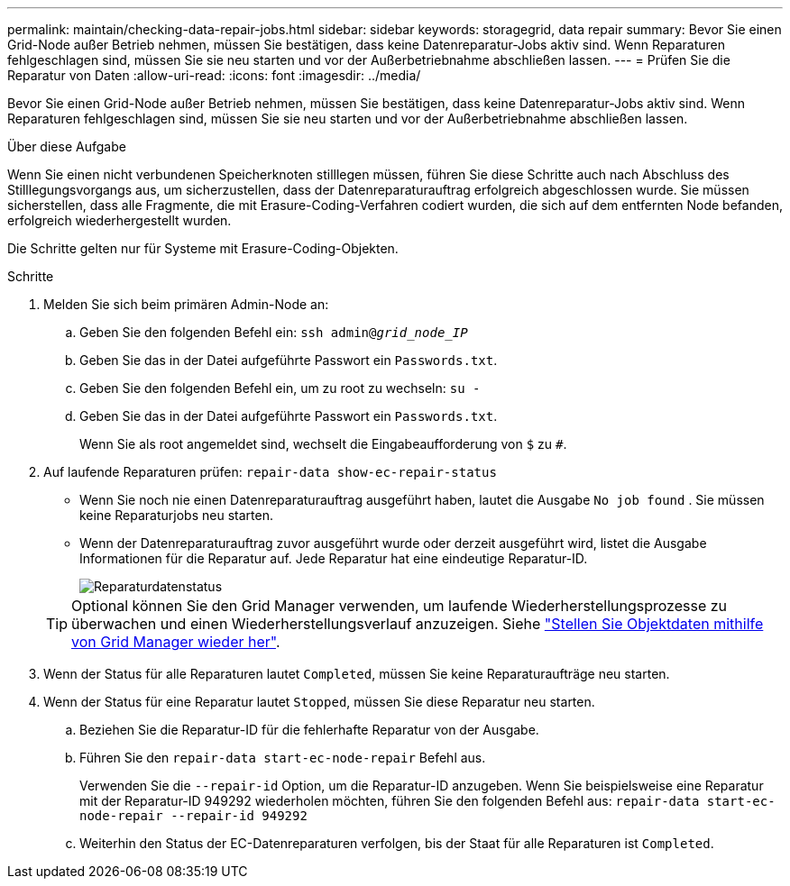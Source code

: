 ---
permalink: maintain/checking-data-repair-jobs.html 
sidebar: sidebar 
keywords: storagegrid, data repair 
summary: Bevor Sie einen Grid-Node außer Betrieb nehmen, müssen Sie bestätigen, dass keine Datenreparatur-Jobs aktiv sind. Wenn Reparaturen fehlgeschlagen sind, müssen Sie sie neu starten und vor der Außerbetriebnahme abschließen lassen. 
---
= Prüfen Sie die Reparatur von Daten
:allow-uri-read: 
:icons: font
:imagesdir: ../media/


[role="lead"]
Bevor Sie einen Grid-Node außer Betrieb nehmen, müssen Sie bestätigen, dass keine Datenreparatur-Jobs aktiv sind. Wenn Reparaturen fehlgeschlagen sind, müssen Sie sie neu starten und vor der Außerbetriebnahme abschließen lassen.

.Über diese Aufgabe
Wenn Sie einen nicht verbundenen Speicherknoten stilllegen müssen, führen Sie diese Schritte auch nach Abschluss des Stilllegungsvorgangs aus, um sicherzustellen, dass der Datenreparaturauftrag erfolgreich abgeschlossen wurde. Sie müssen sicherstellen, dass alle Fragmente, die mit Erasure-Coding-Verfahren codiert wurden, die sich auf dem entfernten Node befanden, erfolgreich wiederhergestellt wurden.

Die Schritte gelten nur für Systeme mit Erasure-Coding-Objekten.

.Schritte
. Melden Sie sich beim primären Admin-Node an:
+
.. Geben Sie den folgenden Befehl ein: `ssh admin@_grid_node_IP_`
.. Geben Sie das in der Datei aufgeführte Passwort ein `Passwords.txt`.
.. Geben Sie den folgenden Befehl ein, um zu root zu wechseln: `su -`
.. Geben Sie das in der Datei aufgeführte Passwort ein `Passwords.txt`.
+
Wenn Sie als root angemeldet sind, wechselt die Eingabeaufforderung von `$` zu `#`.



. Auf laufende Reparaturen prüfen: `repair-data show-ec-repair-status`
+
** Wenn Sie noch nie einen Datenreparaturauftrag ausgeführt haben, lautet die Ausgabe `No job found` . Sie müssen keine Reparaturjobs neu starten.
** Wenn der Datenreparaturauftrag zuvor ausgeführt wurde oder derzeit ausgeführt wird, listet die Ausgabe Informationen für die Reparatur auf. Jede Reparatur hat eine eindeutige Reparatur-ID.
+
image::../media/repair-data-status.png[Reparaturdatenstatus]



+

TIP: Optional können Sie den Grid Manager verwenden, um laufende Wiederherstellungsprozesse zu überwachen und einen Wiederherstellungsverlauf anzuzeigen. Siehe link:../maintain/restoring-volume.html["Stellen Sie Objektdaten mithilfe von Grid Manager wieder her"].

. Wenn der Status für alle Reparaturen lautet `Completed`, müssen Sie keine Reparaturaufträge neu starten.
. Wenn der Status für eine Reparatur lautet `Stopped`, müssen Sie diese Reparatur neu starten.
+
.. Beziehen Sie die Reparatur-ID für die fehlerhafte Reparatur von der Ausgabe.
.. Führen Sie den `repair-data start-ec-node-repair` Befehl aus.
+
Verwenden Sie die `--repair-id` Option, um die Reparatur-ID anzugeben. Wenn Sie beispielsweise eine Reparatur mit der Reparatur-ID 949292 wiederholen möchten, führen Sie den folgenden Befehl aus: `repair-data start-ec-node-repair --repair-id 949292`

.. Weiterhin den Status der EC-Datenreparaturen verfolgen, bis der Staat für alle Reparaturen ist `Completed`.



